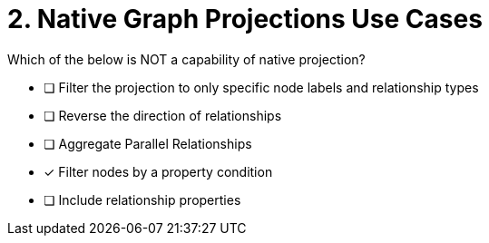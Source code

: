 [.question]
= 2. Native Graph Projections Use Cases

Which of the below is NOT a capability of native projection?

* [ ] Filter the projection to only specific node labels and relationship types
* [ ] Reverse the direction of relationships
* [ ] Aggregate Parallel Relationships
* [x] Filter nodes by a property condition
* [ ] Include relationship properties

//[TIP,role=hint]
.Hint - not really much of a type here.....did you read?
//====
//This Cypher clause is typically used to return data to the client using a RETURN clause.
//====